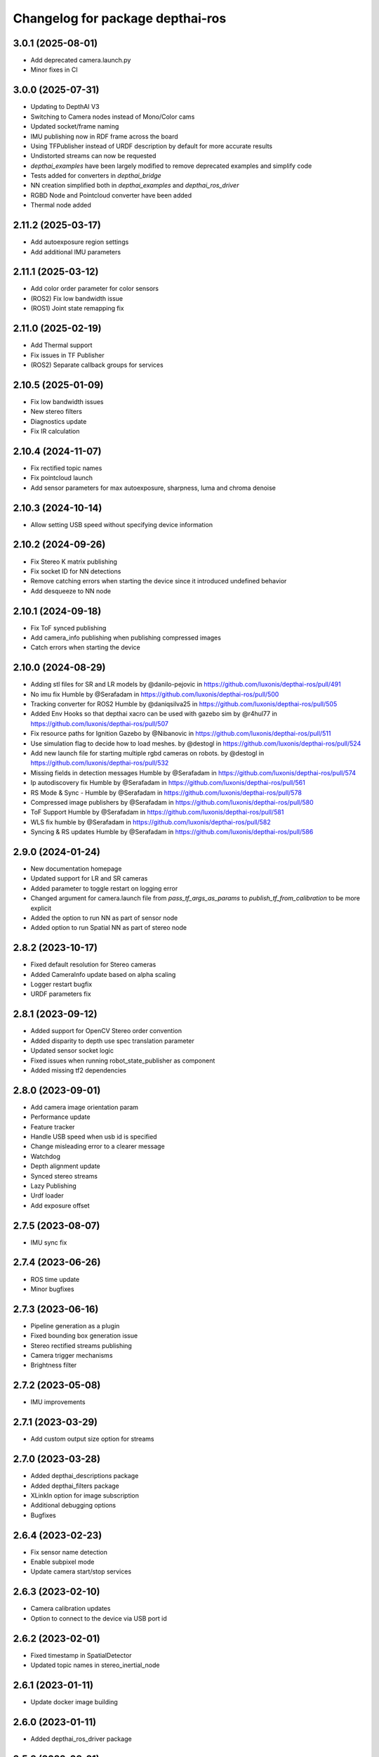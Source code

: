^^^^^^^^^^^^^^^^^^^^^^^^^^^^^^^^^
Changelog for package depthai-ros
^^^^^^^^^^^^^^^^^^^^^^^^^^^^^^^^^

3.0.1 (2025-08-01)
------------------
* Add deprecated camera.launch.py
* Minor fixes in CI

3.0.0 (2025-07-31)
------------------
* Updating to DepthAI V3
* Switching to Camera nodes instead of Mono/Color cams
* Updated socket/frame naming
* IMU publishing now in RDF frame across the board
* Using TFPublisher instead of URDF description by default for more accurate results
* Undistorted streams can now be requested
* `depthai_examples` have been largely modified to remove deprecated examples and simplify code
* Tests added for converters in `depthai_bridge`
* NN creation simplified both in `depthai_examples` and `depthai_ros_driver`
* RGBD Node and Pointcloud converter have been added
* Thermal node added

2.11.2 (2025-03-17)
-------------------
* Add autoexposure region settings
* Add additional IMU parameters

2.11.1 (2025-03-12)
-------------------
* Add color order parameter for color sensors
* (ROS2) Fix low bandwidth issue
* (ROS1) Joint state remapping fix

2.11.0 (2025-02-19)
-------------------
* Add Thermal support
* Fix issues in TF Publisher
* (ROS2) Separate callback groups for services

2.10.5 (2025-01-09)
-------------------
* Fix low bandwidth issues
* New stereo filters
* Diagnostics update
* Fix IR calculation

2.10.4 (2024-11-07)
-------------------
* Fix rectified topic names
* Fix pointcloud launch
* Add sensor parameters for max autoexposure, sharpness, luma and chroma denoise

2.10.3 (2024-10-14)
-------------------
* Allow setting USB speed without specifying device information

2.10.2 (2024-09-26)
-------------------
* Fix Stereo K matrix publishing
* Fix socket ID for NN detections
* Remove catching errors when starting the device since it introduced undefined behavior
* Add desqueeze to NN node

2.10.1 (2024-09-18)
-------------------
* Fix ToF synced publishing
* Add camera_info publishing when publishing compressed images
* Catch errors when starting the device

2.10.0 (2024-08-29)
-------------------
* Adding stl files for SR and LR models by @danilo-pejovic in https://github.com/luxonis/depthai-ros/pull/491
* No imu fix Humble by @Serafadam in https://github.com/luxonis/depthai-ros/pull/500
* Tracking converter for ROS2 Humble by @daniqsilva25 in https://github.com/luxonis/depthai-ros/pull/505
* Added Env Hooks so that depthai xacro can be used with gazebo sim by @r4hul77 in https://github.com/luxonis/depthai-ros/pull/507
* Fix resource paths for Ignition Gazebo by @Nibanovic in https://github.com/luxonis/depthai-ros/pull/511
* Use simulation flag to decide how to load meshes. by @destogl in https://github.com/luxonis/depthai-ros/pull/524
* Add new launch file for starting multiple rgbd cameras on robots. by @destogl in https://github.com/luxonis/depthai-ros/pull/532
* Missing fields in detection messages Humble by @Serafadam in https://github.com/luxonis/depthai-ros/pull/574
* Ip autodiscovery fix Humble by @Serafadam in https://github.com/luxonis/depthai-ros/pull/561
* RS Mode & Sync - Humble by @Serafadam in https://github.com/luxonis/depthai-ros/pull/578
* Compressed image publishers by @Serafadam in https://github.com/luxonis/depthai-ros/pull/580
* ToF Support Humble by @Serafadam in https://github.com/luxonis/depthai-ros/pull/581
* WLS fix humble by @Serafadam in https://github.com/luxonis/depthai-ros/pull/582
* Syncing & RS updates Humble by @Serafadam in https://github.com/luxonis/depthai-ros/pull/586

2.9.0 (2024-01-24)
------------------
* New documentation homepage
* Updated support for LR and SR cameras
* Added parameter to toggle restart on logging error
* Changed argument for camera.launch file from `pass_tf_args_as_params` to `publish_tf_from_calibration` to be more explicit
* Added the option to run NN as part of sensor node
* Added option to run Spatial NN as part of stereo node

2.8.2 (2023-10-17)
------------------
* Fixed default resolution for Stereo cameras
* Added CameraInfo update based on alpha scaling
* Logger restart bugfix
* URDF parameters fix

2.8.1 (2023-09-12)
------------------
* Added support for OpenCV Stereo order convention
* Added disparity to depth use spec translation parameter
* Updated sensor socket logic
* Fixed issues when running robot_state_publisher as component
* Added missing tf2 dependencies

2.8.0 (2023-09-01)
------------------
* Add camera image orientation param 
* Performance update
* Feature tracker
* Handle USB speed when usb id is specified
* Change misleading error to a clearer message
* Watchdog 
* Depth alignment update 
* Synced stereo streams
* Lazy Publishing 
* Urdf loader
* Add exposure offset

2.7.5 (2023-08-07)
------------------
* IMU sync fix

2.7.4 (2023-06-26)
------------------
* ROS time update
* Minor bugfixes

2.7.3 (2023-06-16)
------------------
* Pipeline generation as a plugin
* Fixed bounding box generation issue
* Stereo rectified streams publishing
* Camera trigger mechanisms
* Brightness filter

2.7.2 (2023-05-08)
------------------
* IMU improvements

2.7.1 (2023-03-29)
------------------
* Add custom output size option for streams

2.7.0 (2023-03-28)
------------------
* Added depthai_descriptions package
* Added depthai_filters package
* XLinkIn option for image subscription
* Additional debugging options
* Bugfixes

2.6.4 (2023-02-23)
------------------
* Fix sensor name detection
* Enable subpixel mode
* Update camera start/stop services

2.6.3 (2023-02-10)
------------------
* Camera calibration updates
* Option to connect to the device via USB port id

2.6.2 (2023-02-01)
------------------
* Fixed timestamp in SpatialDetector
* Updated topic names in stereo_inertial_node

2.6.1 (2023-01-11)
------------------
* Update docker image building

2.6.0 (2023-01-11)
------------------
* Added depthai_ros_driver package

2.5.3 (2022-08-21)
------------------
* Updated release version
* Contributors: Sachin

2.5.2 (2022-06-01)
------------------
* Upgraded examples
* Fixed bugs for Noetic

2.5.1 (2022-05-20)
------------------
* Fix Build farm issues

2.5.0 (2022-05-20)
------------------
* Release 2.5.0
* add ament package:
* created Bridge and Coverters to handle images, IMU and camera Info


